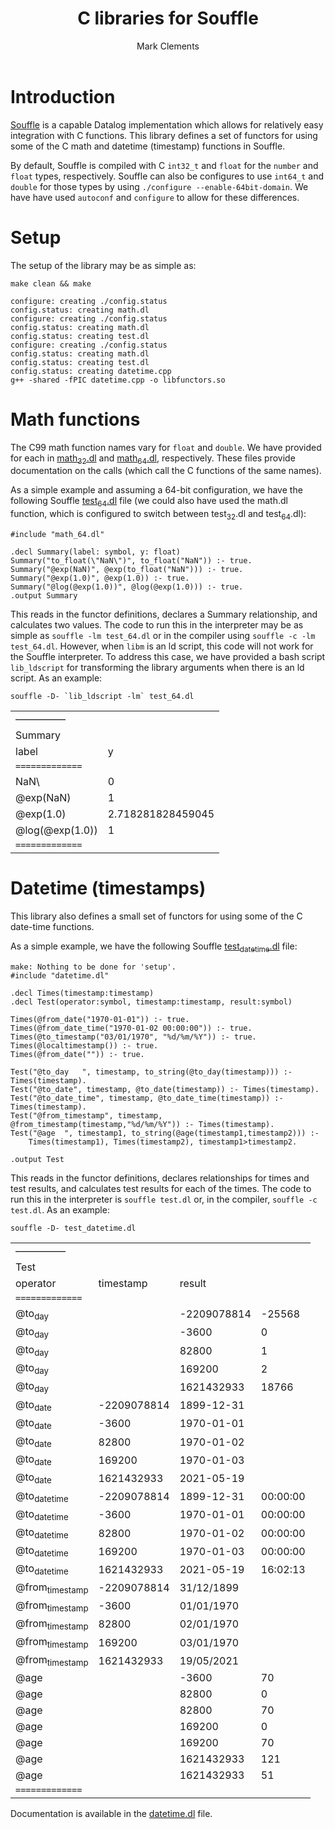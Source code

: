 #+title: C libraries for Souffle
#+author: Mark Clements

#+options: toc:nil html-postamble:nil num:nil

* Introduction

[[https://souffle-lang.github.io/index.html][Souffle]] is a capable Datalog implementation which allows for relatively easy integration with C functions. This library defines a set of functors for using some of the C math and datetime (timestamp) functions in Souffle.

By default, Souffle is compiled with C =int32_t= and =float= for the  =number= and =float= types, respectively. Souffle can also be configures to use =int64_t= and =double= for those types by using =./configure --enable-64bit-domain=. We have have used =autoconf= and =configure= to allow for these differences.

* Setup

The setup of the library may be as simple as:

#+BEGIN_SRC shell :exports both :results verbatim
  make clean && make
#+END_SRC

#+RESULTS:
#+begin_example
configure: creating ./config.status
config.status: creating math.dl
configure: creating ./config.status
config.status: creating math.dl
config.status: creating test.dl
configure: creating ./config.status
config.status: creating math.dl
config.status: creating test.dl
config.status: creating datetime.cpp
g++ -shared -fPIC datetime.cpp -o libfunctors.so
#+end_example


* Math functions

The C99 math function names vary for =float= and =double=. We have provided for each in [[https://github.com/souffle-lang/souffle-lib/blob/main/math_32.dl][math_32.dl]] and [[https://github.com/souffle-lang/souffle-lib/blob/main/math_64.dl][math_64.dl]], respectively. These files provide documentation on the calls (which call the C functions of the same names).

As a simple example and assuming a 64-bit configuration, we have the following Souffle [[https://github.com/souffle-lang/souffle-lib/blob/main/test_64.dl][test_64.dl]] file (we could also have used the math.dl function, which is configured to switch between test_32.dl and test_64.dl):

#+BEGIN_SRC shell :exports results :results verbatim
  cat test_64.dl
#+END_SRC

#+RESULTS:
: #include "math_64.dl"
: 
: .decl Summary(label: symbol, y: float)
: Summary("to_float(\"NaN\")", to_float("NaN")) :- true.
: Summary("@exp(NaN)", @exp(to_float("NaN"))) :- true.
: Summary("@exp(1.0)", @exp(1.0)) :- true.
: Summary("@log(@exp(1.0))", @log(@exp(1.0))) :- true.
: .output Summary

This reads in the functor definitions, declares a Summary relationship, and calculates two values. The code to run this in the interpreter may be as simple as =souffle -lm test_64.dl= or in the compiler using =souffle -c -lm test_64.dl=. However, when =libm= is an ld script, this code will not work for the Souffle interpreter. To address this case, we have provided a bash script =lib_ldscript= for transforming the library arguments when there is an ld script. As an example:

#+BEGIN_SRC shell :exports both
  souffle -D- `lib_ldscript -lm` test_64.dl
#+END_SRC

#+RESULTS:
| --------------- |                   |
| Summary         |                   |
| label           |                 y |
| =============== |                   |
| NaN\            |                 0 |
| @exp(NaN)       |                 1 |
| @exp(1.0)       | 2.718281828459045 |
| @log(@exp(1.0)) |                 1 |
| =============== |                   |


* Datetime (timestamps)

This library also defines a small set of functors for using some of the C date-time functions.

As a simple example, we have the following Souffle [[https://github.com/souffle-lang/souffle-lib/blob/main/test_datetime.dl][test_datetime.dl]] file:

#+BEGIN_SRC shell :exports results :results verbatim
  make
  cat test_datetime.dl
#+END_SRC

#+RESULTS:
#+begin_example
make: Nothing to be done for 'setup'.
#include "datetime.dl"

.decl Times(timestamp:timestamp)
.decl Test(operator:symbol, timestamp:timestamp, result:symbol)

Times(@from_date("1970-01-01")) :- true.
Times(@from_date_time("1970-01-02 00:00:00")) :- true.
Times(@to_timestamp("03/01/1970", "%d/%m/%Y")) :- true.
Times(@localtimestamp()) :- true.
Times(@from_date("")) :- true.

Test("@to_day	", timestamp, to_string(@to_day(timestamp))) :- Times(timestamp).
Test("@to_date", timestamp, @to_date(timestamp)) :- Times(timestamp).
Test("@to_date_time", timestamp, @to_date_time(timestamp)) :- Times(timestamp).
Test("@from_timestamp", timestamp, @from_timestamp(timestamp,"%d/%m/%Y")) :- Times(timestamp).
Test("@age	", timestamp1, to_string(@age(timestamp1,timestamp2))) :-
    Times(timestamp1), Times(timestamp2), timestamp1>timestamp2.

.output Test
#+end_example

This reads in the functor definitions, declares relationships for times and test results, and calculates test results for each of the times. The code to run this in the interpreter is =souffle test.dl= or, in the compiler, =souffle -c test.dl=. As an example:

#+BEGIN_SRC shell :exports both
  souffle -D- test_datetime.dl
#+END_SRC

#+RESULTS:
| --------------- |             |             |          |
| Test            |             |             |          |
| operator        |   timestamp |      result |          |
| =============== |             |             |          |
| @to_day         |             | -2209078814 |   -25568 |
| @to_day         |             |       -3600 |        0 |
| @to_day         |             |       82800 |        1 |
| @to_day         |             |      169200 |        2 |
| @to_day         |             |  1621432933 |    18766 |
| @to_date        | -2209078814 |  1899-12-31 |          |
| @to_date        |       -3600 |  1970-01-01 |          |
| @to_date        |       82800 |  1970-01-02 |          |
| @to_date        |      169200 |  1970-01-03 |          |
| @to_date        |  1621432933 |  2021-05-19 |          |
| @to_date_time   | -2209078814 |  1899-12-31 | 00:00:00 |
| @to_date_time   |       -3600 |  1970-01-01 | 00:00:00 |
| @to_date_time   |       82800 |  1970-01-02 | 00:00:00 |
| @to_date_time   |      169200 |  1970-01-03 | 00:00:00 |
| @to_date_time   |  1621432933 |  2021-05-19 | 16:02:13 |
| @from_timestamp | -2209078814 |  31/12/1899 |          |
| @from_timestamp |       -3600 |  01/01/1970 |          |
| @from_timestamp |       82800 |  02/01/1970 |          |
| @from_timestamp |      169200 |  03/01/1970 |          |
| @from_timestamp |  1621432933 |  19/05/2021 |          |
| @age            |             |       -3600 |       70 |
| @age            |             |       82800 |        0 |
| @age            |             |       82800 |       70 |
| @age            |             |      169200 |        0 |
| @age            |             |      169200 |       70 |
| @age            |             |  1621432933 |      121 |
| @age            |             |  1621432933 |       51 |
| =============== |             |             |          |

Documentation is available in the [[https://github.com/souffle-lang/souffle-lib/blob/main/datetime.dl][datetime.dl]] file.

